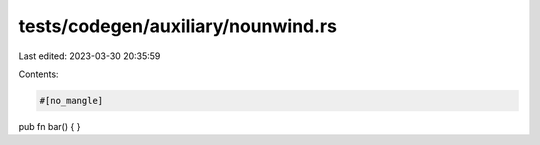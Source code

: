 tests/codegen/auxiliary/nounwind.rs
===================================

Last edited: 2023-03-30 20:35:59

Contents:

.. code-block:: rs

    #[no_mangle]
pub fn bar() {
}


